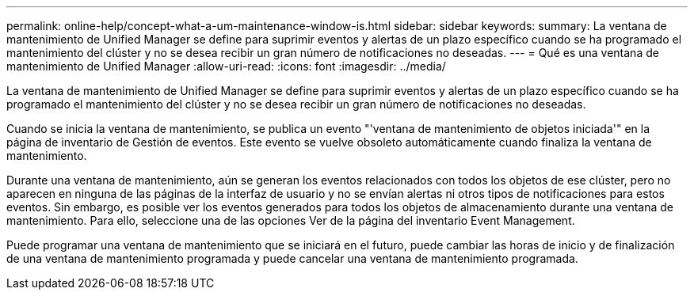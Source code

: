 ---
permalink: online-help/concept-what-a-um-maintenance-window-is.html 
sidebar: sidebar 
keywords:  
summary: La ventana de mantenimiento de Unified Manager se define para suprimir eventos y alertas de un plazo específico cuando se ha programado el mantenimiento del clúster y no se desea recibir un gran número de notificaciones no deseadas. 
---
= Qué es una ventana de mantenimiento de Unified Manager
:allow-uri-read: 
:icons: font
:imagesdir: ../media/


[role="lead"]
La ventana de mantenimiento de Unified Manager se define para suprimir eventos y alertas de un plazo específico cuando se ha programado el mantenimiento del clúster y no se desea recibir un gran número de notificaciones no deseadas.

Cuando se inicia la ventana de mantenimiento, se publica un evento "'ventana de mantenimiento de objetos iniciada'" en la página de inventario de Gestión de eventos. Este evento se vuelve obsoleto automáticamente cuando finaliza la ventana de mantenimiento.

Durante una ventana de mantenimiento, aún se generan los eventos relacionados con todos los objetos de ese clúster, pero no aparecen en ninguna de las páginas de la interfaz de usuario y no se envían alertas ni otros tipos de notificaciones para estos eventos. Sin embargo, es posible ver los eventos generados para todos los objetos de almacenamiento durante una ventana de mantenimiento. Para ello, seleccione una de las opciones Ver de la página del inventario Event Management.

Puede programar una ventana de mantenimiento que se iniciará en el futuro, puede cambiar las horas de inicio y de finalización de una ventana de mantenimiento programada y puede cancelar una ventana de mantenimiento programada.
